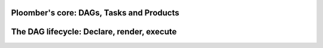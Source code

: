 Ploomber's core: DAGs, Tasks and Products
-----------------------------------------

The DAG lifecycle: Declare, render, execute
-------------------------------------------

.. talk about source code tracking, parameter passing